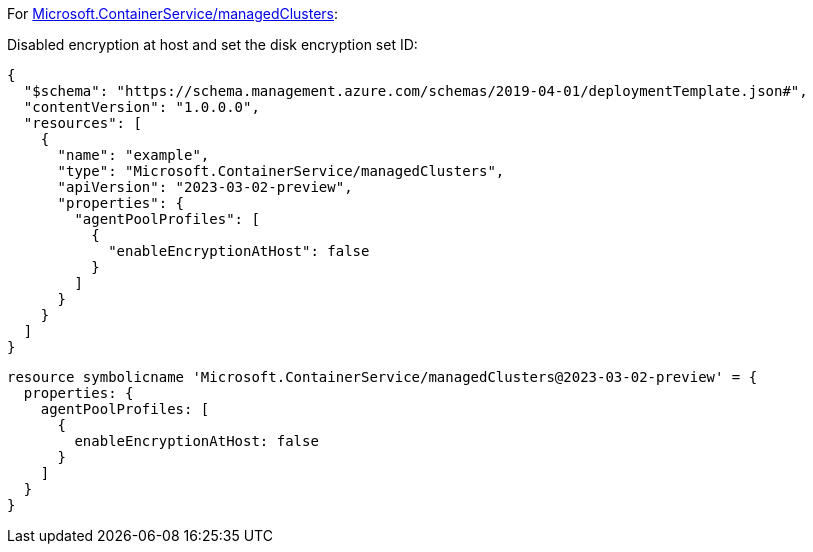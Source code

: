 For https://learn.microsoft.com/en-us/azure/templates/microsoft.containerservice/managedclusters[Microsoft.ContainerService/managedClusters]:

Disabled encryption at host and set the disk encryption set ID:
[source,json,diff-id=1101,diff-type=noncompliant]
----
{
  "$schema": "https://schema.management.azure.com/schemas/2019-04-01/deploymentTemplate.json#",
  "contentVersion": "1.0.0.0",
  "resources": [
    {
      "name": "example",
      "type": "Microsoft.ContainerService/managedClusters",
      "apiVersion": "2023-03-02-preview",
      "properties": {
        "agentPoolProfiles": [
          {
            "enableEncryptionAtHost": false
          }
        ]
      }
    }
  ]
}
----

[source,bicep,diff-id=1111,diff-type=noncompliant]
----
resource symbolicname 'Microsoft.ContainerService/managedClusters@2023-03-02-preview' = {
  properties: {
    agentPoolProfiles: [
      {
        enableEncryptionAtHost: false
      }
    ]
  }
}
----
